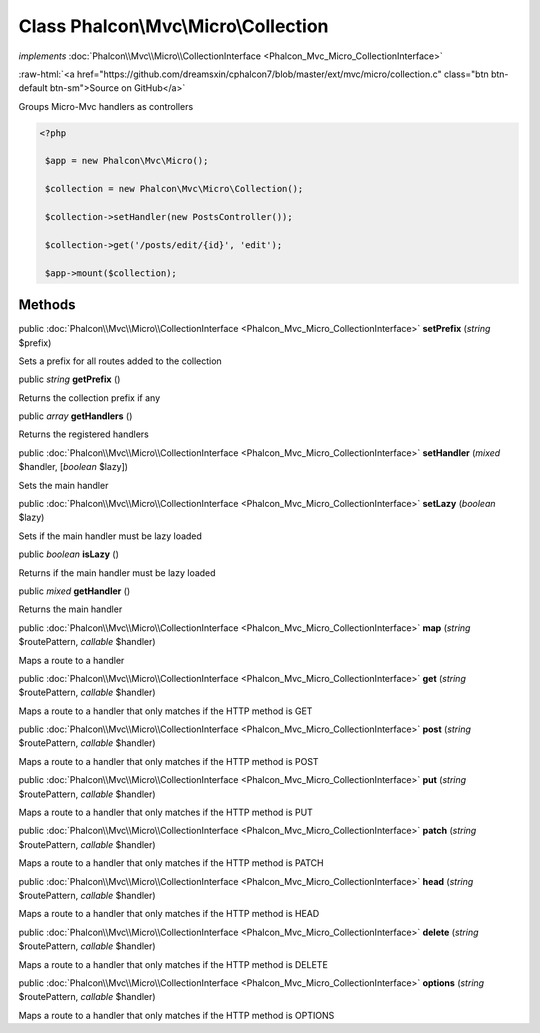 Class **Phalcon\\Mvc\\Micro\\Collection**
=========================================

*implements* :doc:`Phalcon\\Mvc\\Micro\\CollectionInterface <Phalcon_Mvc_Micro_CollectionInterface>`

.. role:: raw-html(raw)
   :format: html

:raw-html:`<a href="https://github.com/dreamsxin/cphalcon7/blob/master/ext/mvc/micro/collection.c" class="btn btn-default btn-sm">Source on GitHub</a>`

Groups Micro-Mvc handlers as controllers  

.. code-block:: php

    <?php

     $app = new Phalcon\Mvc\Micro();
    
     $collection = new Phalcon\Mvc\Micro\Collection();
    
     $collection->setHandler(new PostsController());
    
     $collection->get('/posts/edit/{id}', 'edit');
    
     $app->mount($collection);



Methods
-------

public :doc:`Phalcon\\Mvc\\Micro\\CollectionInterface <Phalcon_Mvc_Micro_CollectionInterface>`  **setPrefix** (*string* $prefix)

Sets a prefix for all routes added to the collection



public *string*  **getPrefix** ()

Returns the collection prefix if any



public *array*  **getHandlers** ()

Returns the registered handlers



public :doc:`Phalcon\\Mvc\\Micro\\CollectionInterface <Phalcon_Mvc_Micro_CollectionInterface>`  **setHandler** (*mixed* $handler, [*boolean* $lazy])

Sets the main handler



public :doc:`Phalcon\\Mvc\\Micro\\CollectionInterface <Phalcon_Mvc_Micro_CollectionInterface>`  **setLazy** (*boolean* $lazy)

Sets if the main handler must be lazy loaded



public *boolean*  **isLazy** ()

Returns if the main handler must be lazy loaded



public *mixed*  **getHandler** ()

Returns the main handler



public :doc:`Phalcon\\Mvc\\Micro\\CollectionInterface <Phalcon_Mvc_Micro_CollectionInterface>`  **map** (*string* $routePattern, *callable* $handler)

Maps a route to a handler



public :doc:`Phalcon\\Mvc\\Micro\\CollectionInterface <Phalcon_Mvc_Micro_CollectionInterface>`  **get** (*string* $routePattern, *callable* $handler)

Maps a route to a handler that only matches if the HTTP method is GET



public :doc:`Phalcon\\Mvc\\Micro\\CollectionInterface <Phalcon_Mvc_Micro_CollectionInterface>`  **post** (*string* $routePattern, *callable* $handler)

Maps a route to a handler that only matches if the HTTP method is POST



public :doc:`Phalcon\\Mvc\\Micro\\CollectionInterface <Phalcon_Mvc_Micro_CollectionInterface>`  **put** (*string* $routePattern, *callable* $handler)

Maps a route to a handler that only matches if the HTTP method is PUT



public :doc:`Phalcon\\Mvc\\Micro\\CollectionInterface <Phalcon_Mvc_Micro_CollectionInterface>`  **patch** (*string* $routePattern, *callable* $handler)

Maps a route to a handler that only matches if the HTTP method is PATCH



public :doc:`Phalcon\\Mvc\\Micro\\CollectionInterface <Phalcon_Mvc_Micro_CollectionInterface>`  **head** (*string* $routePattern, *callable* $handler)

Maps a route to a handler that only matches if the HTTP method is HEAD



public :doc:`Phalcon\\Mvc\\Micro\\CollectionInterface <Phalcon_Mvc_Micro_CollectionInterface>`  **delete** (*string* $routePattern, *callable* $handler)

Maps a route to a handler that only matches if the HTTP method is DELETE



public :doc:`Phalcon\\Mvc\\Micro\\CollectionInterface <Phalcon_Mvc_Micro_CollectionInterface>`  **options** (*string* $routePattern, *callable* $handler)

Maps a route to a handler that only matches if the HTTP method is OPTIONS



